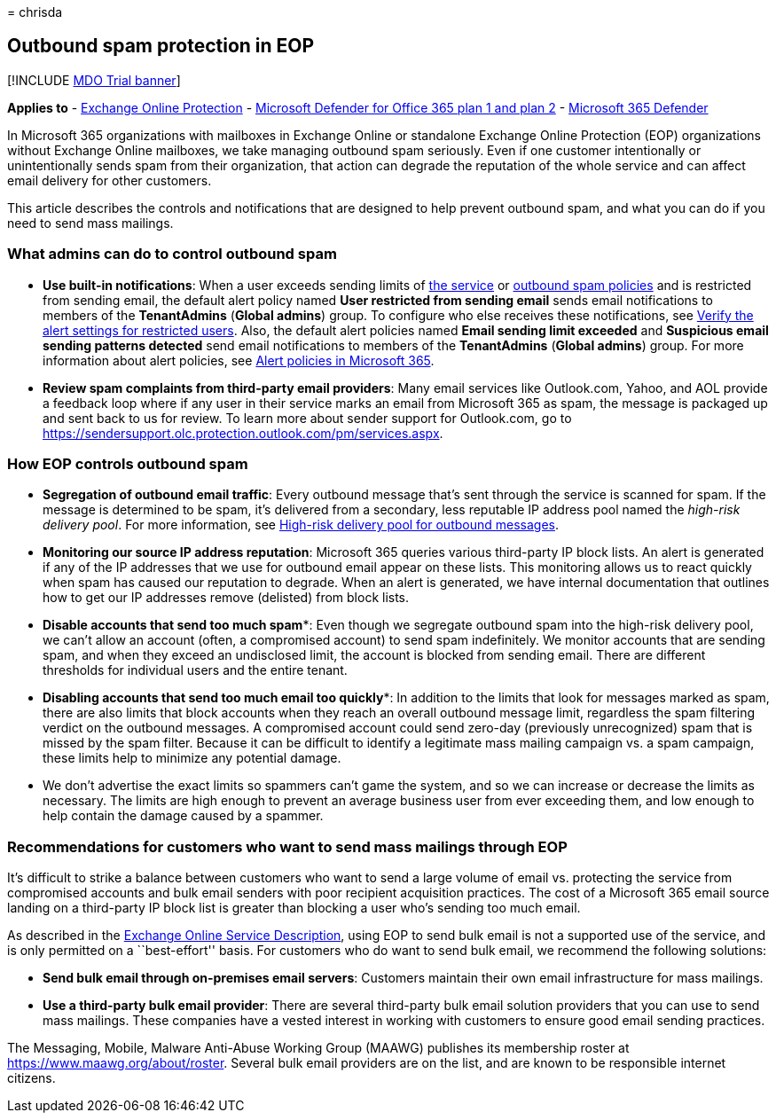 = 
chrisda

== Outbound spam protection in EOP

{empty}[!INCLUDE link:../includes/mdo-trial-banner.md[MDO Trial banner]]

*Applies to* - link:exchange-online-protection-overview.md[Exchange
Online Protection] - link:defender-for-office-365.md[Microsoft Defender
for Office 365 plan 1 and plan 2] -
link:../defender/microsoft-365-defender.md[Microsoft 365 Defender]

In Microsoft 365 organizations with mailboxes in Exchange Online or
standalone Exchange Online Protection (EOP) organizations without
Exchange Online mailboxes, we take managing outbound spam seriously.
Even if one customer intentionally or unintentionally sends spam from
their organization, that action can degrade the reputation of the whole
service and can affect email delivery for other customers.

This article describes the controls and notifications that are designed
to help prevent outbound spam, and what you can do if you need to send
mass mailings.

=== What admins can do to control outbound spam

* *Use built-in notifications*: When a user exceeds sending limits of
link:/office365/servicedescriptions/exchange-online-service-description/exchange-online-limits#sending-limits-across-office-365-options[the
service] or link:configure-the-outbound-spam-policy.md[outbound spam
policies] and is restricted from sending email, the default alert policy
named *User restricted from sending email* sends email notifications to
members of the *TenantAdmins* (*Global admins*) group. To configure who
else receives these notifications, see
link:removing-user-from-restricted-users-portal-after-spam.md#verify-the-alert-settings-for-restricted-users[Verify
the alert settings for restricted users]. Also, the default alert
policies named *Email sending limit exceeded* and *Suspicious email
sending patterns detected* send email notifications to members of the
*TenantAdmins* (*Global admins*) group. For more information about alert
policies, see link:../../compliance/alert-policies.md[Alert policies in
Microsoft 365].
* *Review spam complaints from third-party email providers*: Many email
services like Outlook.com, Yahoo, and AOL provide a feedback loop where
if any user in their service marks an email from Microsoft 365 as spam,
the message is packaged up and sent back to us for review. To learn more
about sender support for Outlook.com, go to
https://sendersupport.olc.protection.outlook.com/pm/services.aspx.

=== How EOP controls outbound spam

* *Segregation of outbound email traffic*: Every outbound message that’s
sent through the service is scanned for spam. If the message is
determined to be spam, it’s delivered from a secondary, less reputable
IP address pool named the _high-risk delivery pool_. For more
information, see
link:high-risk-delivery-pool-for-outbound-messages.md[High-risk delivery
pool for outbound messages].
* *Monitoring our source IP address reputation*: Microsoft 365 queries
various third-party IP block lists. An alert is generated if any of the
IP addresses that we use for outbound email appear on these lists. This
monitoring allows us to react quickly when spam has caused our
reputation to degrade. When an alert is generated, we have internal
documentation that outlines how to get our IP addresses remove
(delisted) from block lists.
* *Disable accounts that send too much spam**: Even though we segregate
outbound spam into the high-risk delivery pool, we can’t allow an
account (often, a compromised account) to send spam indefinitely. We
monitor accounts that are sending spam, and when they exceed an
undisclosed limit, the account is blocked from sending email. There are
different thresholds for individual users and the entire tenant.
* *Disabling accounts that send too much email too quickly**: In
addition to the limits that look for messages marked as spam, there are
also limits that block accounts when they reach an overall outbound
message limit, regardless the spam filtering verdict on the outbound
messages. A compromised account could send zero-day (previously
unrecognized) spam that is missed by the spam filter. Because it can be
difficult to identify a legitimate mass mailing campaign vs. a spam
campaign, these limits help to minimize any potential damage.

* We don’t advertise the exact limits so spammers can’t game the system,
and so we can increase or decrease the limits as necessary. The limits
are high enough to prevent an average business user from ever exceeding
them, and low enough to help contain the damage caused by a spammer.

=== Recommendations for customers who want to send mass mailings through EOP

It’s difficult to strike a balance between customers who want to send a
large volume of email vs. protecting the service from compromised
accounts and bulk email senders with poor recipient acquisition
practices. The cost of a Microsoft 365 email source landing on a
third-party IP block list is greater than blocking a user who’s sending
too much email.

As described in the
link:/office365/servicedescriptions/exchange-online-service-description/exchange-online-limits[Exchange
Online Service Description], using EOP to send bulk email is not a
supported use of the service, and is only permitted on a ``best-effort''
basis. For customers who do want to send bulk email, we recommend the
following solutions:

* *Send bulk email through on-premises email servers*: Customers
maintain their own email infrastructure for mass mailings.
* *Use a third-party bulk email provider*: There are several third-party
bulk email solution providers that you can use to send mass mailings.
These companies have a vested interest in working with customers to
ensure good email sending practices.

The Messaging, Mobile, Malware Anti-Abuse Working Group (MAAWG)
publishes its membership roster at https://www.maawg.org/about/roster.
Several bulk email providers are on the list, and are known to be
responsible internet citizens.
